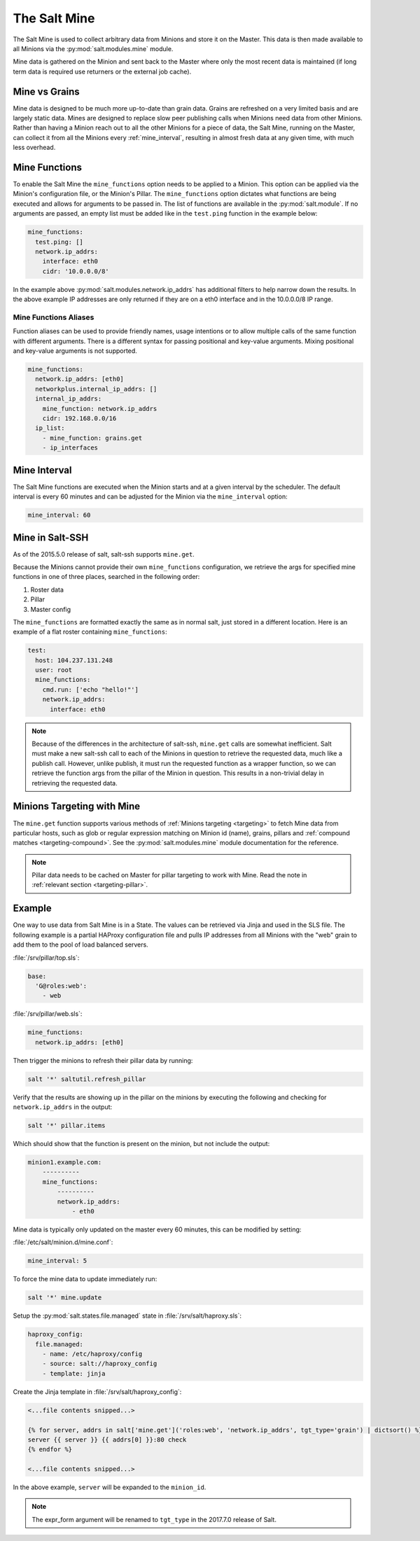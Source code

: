 .. _salt-mine:

.. index:: ! Mine, Salt Mine

=============
The Salt Mine
=============

The Salt Mine is used to collect arbitrary data from Minions and store it on
the Master. This data is then made available to all Minions via the
:py:mod:`salt.modules.mine` module.

Mine data is gathered on the Minion and sent back to the Master where only the
most recent data is maintained (if long term data is required use returners or
the external job cache).

Mine vs Grains
==============

Mine data is designed to be much more up-to-date than grain data. Grains are
refreshed on a very limited basis and are largely static data. Mines are
designed to replace slow peer publishing calls when Minions need data from
other Minions. Rather than having a Minion reach out to all the other Minions
for a piece of data, the Salt Mine, running on the Master, can collect it from
all the Minions every :ref:`mine_interval`, resulting in
almost fresh data at any given time, with much less overhead.

Mine Functions
==============

To enable the Salt Mine the ``mine_functions`` option needs to be applied to a
Minion. This option can be applied via the Minion's configuration file, or the
Minion's Pillar. The ``mine_functions`` option dictates what functions are
being executed and allows for arguments to be passed in.  The list of
functions are available in the :py:mod:`salt.module`.  If no arguments
are passed, an empty list must be added like in the ``test.ping`` function in
the example below:

.. code-block:: yaml

    mine_functions:
      test.ping: []
      network.ip_addrs:
        interface: eth0
        cidr: '10.0.0.0/8'

In the example above :py:mod:`salt.modules.network.ip_addrs` has additional
filters to help narrow down the results.  In the above example IP addresses
are only returned if they are on a eth0 interface and in the 10.0.0.0/8 IP
range.

Mine Functions Aliases
----------------------

Function aliases can be used to provide friendly names, usage intentions or to
allow multiple calls of the same function with different arguments. There is a
different syntax for passing positional and key-value arguments. Mixing
positional and key-value arguments is not supported.

.. versionadded:: 2014.7.0

.. code-block:: yaml

    mine_functions:
      network.ip_addrs: [eth0]
      networkplus.internal_ip_addrs: []
      internal_ip_addrs:
        mine_function: network.ip_addrs
        cidr: 192.168.0.0/16
      ip_list:
        - mine_function: grains.get
        - ip_interfaces


.. _mine_interval:

Mine Interval
=============

The Salt Mine functions are executed when the Minion starts and at a given
interval by the scheduler. The default interval is every 60 minutes and can
be adjusted for the Minion via the ``mine_interval`` option:

.. code-block:: yaml

    mine_interval: 60

Mine in Salt-SSH
================

As of the 2015.5.0 release of salt, salt-ssh supports ``mine.get``.

Because the Minions cannot provide their own ``mine_functions`` configuration,
we retrieve the args for specified mine functions in one of three places,
searched in the following order:

1. Roster data
2. Pillar
3. Master config

The ``mine_functions`` are formatted exactly the same as in normal salt, just
stored in a different location. Here is an example of a flat roster containing
``mine_functions``:

.. code-block:: yaml

    test:
      host: 104.237.131.248
      user: root
      mine_functions:
        cmd.run: ['echo "hello!"']
        network.ip_addrs:
          interface: eth0

.. note::

    Because of the differences in the architecture of salt-ssh, ``mine.get``
    calls are somewhat inefficient. Salt must make a new salt-ssh call to each
    of the Minions in question to retrieve the requested data, much like a
    publish call. However, unlike publish, it must run the requested function
    as a wrapper function, so we can retrieve the function args from the pillar
    of the Minion in question. This results in a non-trivial delay in
    retrieving the requested data.

Minions Targeting with Mine
===========================

The ``mine.get`` function supports various methods of :ref:`Minions targeting
<targeting>` to fetch Mine data from particular hosts, such as glob or regular
expression matching on Minion id (name), grains, pillars and :ref:`compound
matches <targeting-compound>`. See the :py:mod:`salt.modules.mine` module
documentation for the reference.

.. note::

    Pillar data needs to be cached on Master for pillar targeting to work with
    Mine. Read the note in :ref:`relevant section <targeting-pillar>`.

Example
=======

One way to use data from Salt Mine is in a State. The values can be retrieved
via Jinja and used in the SLS file. The following example is a partial HAProxy
configuration file and pulls IP addresses from all Minions with the "web" grain
to add them to the pool of load balanced servers.

:file:`/srv/pillar/top.sls`:

.. code-block:: yaml

    base:
      'G@roles:web':
        - web

:file:`/srv/pillar/web.sls`:

.. code-block:: yaml

    mine_functions:
      network.ip_addrs: [eth0]

Then trigger the minions to refresh their pillar data by running:

.. code-block:: bash

    salt '*' saltutil.refresh_pillar

Verify that the results are showing up in the pillar on the minions by
executing the following and checking for ``network.ip_addrs`` in the output:

.. code-block:: bash

    salt '*' pillar.items

Which should show that the function is present on the minion, but not include
the output:

.. code-block:: shell

    minion1.example.com:
        ----------
        mine_functions:
            ----------
            network.ip_addrs:
                - eth0

Mine data is typically only updated on the master every 60 minutes, this can
be modified by setting:

:file:`/etc/salt/minion.d/mine.conf`:

.. code-block:: yaml

    mine_interval: 5

To force the mine data to update immediately run:

.. code-block:: bash

    salt '*' mine.update

Setup the :py:mod:`salt.states.file.managed` state in
:file:`/srv/salt/haproxy.sls`:

.. code-block:: yaml

    haproxy_config:
      file.managed:
        - name: /etc/haproxy/config
        - source: salt://haproxy_config
        - template: jinja

Create the Jinja template in :file:`/srv/salt/haproxy_config`:

.. code-block:: yaml

    <...file contents snipped...>

    {% for server, addrs in salt['mine.get']('roles:web', 'network.ip_addrs', tgt_type='grain') | dictsort() %}
    server {{ server }} {{ addrs[0] }}:80 check
    {% endfor %}

    <...file contents snipped...>

In the above example, ``server`` will be expanded to the ``minion_id``.

.. note::
    The expr_form argument will be renamed to ``tgt_type`` in the 2017.7.0
    release of Salt.
